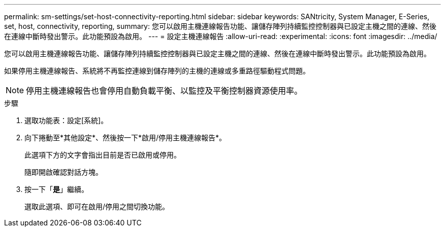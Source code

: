 ---
permalink: sm-settings/set-host-connectivity-reporting.html 
sidebar: sidebar 
keywords: SANtricity, System Manager, E-Series, set, host, connectivity, reporting, 
summary: 您可以啟用主機連線報告功能、讓儲存陣列持續監控控制器與已設定主機之間的連線、然後在連線中斷時發出警示。此功能預設為啟用。 
---
= 設定主機連線報告
:allow-uri-read: 
:experimental: 
:icons: font
:imagesdir: ../media/


[role="lead"]
您可以啟用主機連線報告功能、讓儲存陣列持續監控控制器與已設定主機之間的連線、然後在連線中斷時發出警示。此功能預設為啟用。

如果停用主機連線報告、系統將不再監控連線到儲存陣列的主機的連線或多重路徑驅動程式問題。

[NOTE]
====
停用主機連線報告也會停用自動負載平衡、以監控及平衡控制器資源使用率。

====
.步驟
. 選取功能表：設定[系統]。
. 向下捲動至*其他設定*、然後按一下*啟用/停用主機連線報告*。
+
此選項下方的文字會指出目前是否已啟用或停用。

+
隨即開啟確認對話方塊。

. 按一下「*是*」繼續。
+
選取此選項、即可在啟用/停用之間切換功能。


